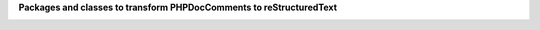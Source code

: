 
**Packages and classes to transform PHPDocComments to reStructuredText**

.. image:: /img/package_structure.svg
   :alt: package dependencies